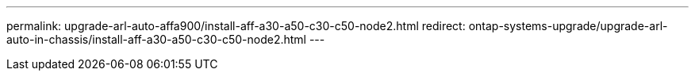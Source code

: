 ---
permalink: upgrade-arl-auto-affa900/install-aff-a30-a50-c30-c50-node2.html
redirect: ontap-systems-upgrade/upgrade-arl-auto-in-chassis/install-aff-a30-a50-c30-c50-node2.html
---
